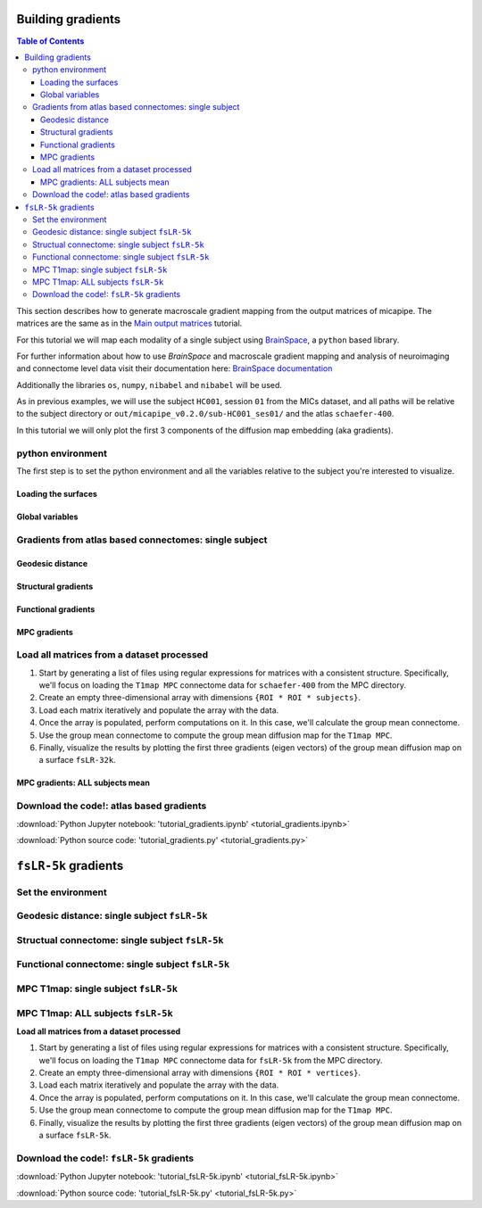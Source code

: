 .. _gradient:

.. title:: Computing gradient from output matrices

******************
Building gradients
******************

.. contents:: Table of Contents

This section describes how to generate macroscale gradient mapping from the output matrices of micapipe. The matrices are the same as in the `Main output matrices <../04.matrices/index.html>`_ tutorial.

For this tutorial we will map each modality of a single subject using `BrainSpace <https://brainspace.readthedocs.io/en/latest/python_doc/auto_examples/index.html>`_, a ``python`` based library.

For further information about how to use `BrainSpace` and macroscale gradient mapping and analysis of neuroimaging and connectome level data visit their documentation here: `BrainSpace documentation <https://brainspace.readthedocs.io/en/latest/index.html>`_

Additionally the libraries ``os``, ``numpy``, ``nibabel`` and ``nibabel`` will be used.

As in previous examples, we will use the subject ``HC001``, session ``01`` from the MICs dataset, and all paths will be relative to the subject directory or ``out/micapipe_v0.2.0/sub-HC001_ses01/`` and the atlas ``schaefer-400``.

In this tutorial we will only plot the first 3 components of the diffusion map embedding (aka gradients).

.. admonition:: diffusion map embedding
    For further references check:
    - Coifman & Lafon. Diffusion maps. Applied and computational harmonic analysis. 2006 Jul 1;21(1):5-30. https://doi.org/10.1016/j.acha.2006.04.006
    - Vos de Wael, Benkarim, et al. BrainSpace: a toolbox for the analysis of macroscale gradients in neuroimaging and connectomics datasets. Commun Biol 3, 103 (2020). https://doi.org/10.1038/s42003-020-0794-7


python environment
------------------------------------------------------------

The first step is to set the python environment and all the variables relative to the subject you're interested to visualize.

.. tabs::

   .. code-tab:: py
      :linenos:

      # Set the environment
      import os
      import glob
      import numpy as np
      import nibabel as nib
      from brainspace.plotting import plot_hemispheres
      from brainspace.mesh.mesh_io import read_surface
      from brainspace.datasets import load_conte69
      from brainspace.gradient import GradientMaps
      from brainspace.utils.parcellation import map_to_labels
      import matplotlib.pyplot as plt

      # Set the working directory to the 'out' directory
      out='/data_/mica3/BIDS_MICs/derivatives'
      os.chdir(out)     # <<<<<<<<<<<< CHANGE THIS PATH

      # This variable will be different for each subject
      sub='HC001' # <<<<<<<<<<<< CHANGE THIS SUBJECT's ID
      ses='01'    # <<<<<<<<<<<< CHANGE THIS SUBJECT's SESSION
      subjectID=f'sub-{sub}_ses-{ses}'
      subjectDir=f'micapipe_v0.2.0/sub-{sub}/ses-{ses}'

      # Here we define the atlas
      atlas='schaefer-400' # <<<<<<<<<<<< CHANGE THIS ATLAS

      # Path to MICAPIPE from global enviroment
      micapipe=os.popen("echo $MICAPIPE").read()[:-1] # <<<<<<<<<<<< CHANGE THIS PATH

Loading the surfaces
============================================================

.. tabs::

   .. code-tab:: py
     :linenos:

      # Load fsLR-32k
      f32k_lh = read_surface(f'{micapipe}/surfaces/fsLR-32k.L.surf.gii', itype='gii')
      f32k_rh = read_surface(f'{micapipe}/surfaces/fsLR-32k.R.surf.gii', itype='gii')

      # Load fsaverage5
      fs5_lh = read_surface(f'{micapipe}/surfaces/fsaverage5/surf/lh.pial', itype='fs')
      fs5_rh = read_surface(f'{micapipe}/surfaces/fsaverage5/surf/rh.pial', itype='fs')

      # Load LEFT annotation file in fsaverage5
      annot_lh_fs5= nib.freesurfer.read_annot(f'{micapipe}/parcellations/lh.{atlas}_mics.annot')

      # Unique number of labels of a given atlas
      Ndim = max(np.unique(annot_lh_fs5[0]))

      # Load RIGHT annotation file in fsaverage5
      annot_rh_fs5= nib.freesurfer.read_annot(f'{micapipe}/parcellations/rh.{atlas}_mics.annot')[0]+Ndim

      # replace with 0 the medial wall of the right labels
      annot_rh_fs5 = np.where(annot_rh_fs5==Ndim, 0, annot_rh_fs5)

      # fsaverage5 labels
      labels_fs5 = np.concatenate((annot_lh_fs5[0], annot_rh_fs5), axis=0)

      # Mask of the medial wall on fsaverage 5
      mask_fs5 = labels_fs5 != 0

      # Read label for fsLR-32k
      labels_f32k = np.loadtxt(open(f'{micapipe}/parcellations/{atlas}_conte69.csv'), dtype=int)

      # mask of the medial wall
      mask_f32k = labels_f32k != 0

Global variables
============================================================

.. tabs::

   .. code-tab:: py
      :linenos:

      # Number of gradients to calculate
      Ngrad=10

      # Number of gradients to plot
      Nplot=3

      # Labels for plotting based on Nplot
      labels=['G'+str(x) for x in list(range(1,Nplot+1))]

Gradients from atlas based connectomes: single subject
------------------------------------------------------------

Geodesic distance
============================================================

.. tabs::

   .. tab:: Python

        **Load and slice the GD matrix**

        .. code-block:: python
           :linenos:

            # Set the path to the the geodesic distance connectome
            gd_file = f'{subjectDir}/dist/{subjectID}_atlas-{atlas}_GD.shape.gii'

            # Load the cortical connectome
            mtx_gd = nib.load(gd_file).darrays[0].data

            # Remove the Mediall Wall
            mtx_gd = np.delete(np.delete(mtx_gd, 0, axis=0), 0, axis=1)
            GD = np.delete(np.delete(mtx_gd, Ndim, axis=0), Ndim, axis=1)


        **Calculate the GD gradients**

        .. code-block:: python
           :linenos:

            # GD Left hemi
            gm_GD_L = GradientMaps(n_components=Ngrad, random_state=None, approach='dm', kernel='normalized_angle')
            gm_GD_L.fit(GD[0:Ndim, 0:Ndim], sparsity=0.8)

            # GD Right hemi
            gm_GD_R = GradientMaps(n_components=Ngrad, alignment='procrustes', kernel='normalized_angle'); # align right hemi to left hemi
            gm_GD_R.fit(GD[Ndim:Ndim*2, Ndim:Ndim*2], sparsity=0.85, reference=gm_GD_L.gradients_)

        **Plot the GD gradients**

        .. code-block:: python
           :linenos:

            # plot the gradients
            g1=gm_GD_L.gradients_[:, 0]
            g2=gm_GD_L.gradients_[:, 1]
            g3=gm_GD_L.gradients_[:, 2]

            # plot the gradients
            g1R=gm_GD_R.aligned_[:, 0]
            g2R=gm_GD_R.aligned_[:, 1]
            g3R=gm_GD_R.aligned_[:, 2]

            # Creating figure
            fig = plt.figure(figsize=(7, 5))
            ax = fig.add_subplot(111, projection="3d")

            # Creating plot
            ax.scatter3D(g1, g2, g3, color = 'dodgerblue')
            ax.scatter3D(g1R, g2R, g3R, color = 'teal', marker='v')
            plt.title("Structural gradient")
            ax.legend(['Left GD', 'Right GD'])

            ax.set_xlabel('Grad 1')
            ax.set_ylabel('Grad 2')
            ax.set_zlabel('Grad 3')

            # Remove the outer box lines
            ax.xaxis.pane.fill = False
            ax.yaxis.pane.fill = False
            ax.zaxis.pane.fill = False

            # Show plot
            plt.show()

        .. figure:: gd_scatter.png

        **GD gradients on** ``fsaverage5`` **surface**

        .. code-block:: python
           :linenos:

            # Left and right gradients concatenated
            GD_gradients = np.concatenate((gm_GD_L.gradients_, gm_GD_R.aligned_), axis=0)

            # Map gradients to original parcels
            grad = [None] * Nplot
            for i, g in enumerate(GD_gradients.T[0:Nplot,:]):
                grad[i] = map_to_labels(g, labels_fs5,  fill=np.nan, mask=mask_fs5)

            # Plot Gradients RdYlBu
            plot_hemispheres(fs5_lh, fs5_rh, array_name=grad, size=(1000, 600), cmap='coolwarm',
                             embed_nb=True,  label_text={'left':labels}, color_bar='left',
                             zoom=1.25, nan_color=(1, 1, 1, 1), color_range = 'sym' )

        .. figure:: gd_fs5.png

        **GD gradients to** ``fsLR-32k`` **surface**

        .. code-block:: python
           :linenos:

            # Map gradients to original parcels
            grad = [None] * Nplot
            for i, g in enumerate(GD_gradients.T[0:Nplot,:]):
                grad[i] = map_to_labels(g, labels_f32k, fill=np.nan, mask=mask_f32k)

            # Plot Gradients
            plot_hemispheres(f32k_lh, f32k_rh, array_name=grad, size=(1000, 600), cmap='coolwarm',
                             embed_nb=True,  label_text={'left':labels}, color_bar='left',
                             zoom=1.25, nan_color=(1, 1, 1, 1))


        .. figure:: gd_f32k.png

Structural gradients
============================================================

.. tabs::

   .. tab:: Python

        **Load and slice the structural matrix**

        .. code-block:: python
           :linenos:

            # Set the path to the the structural cortical connectome
            sc_file = f'{subjectDir}/dwi/connectomes/{subjectID}_space-dwi_atlas-{atlas}_desc-iFOD2-40M-SIFT2_full-connectome.shape.gii'

            # Load the cortical connectome
            mtx_sc = nib.load(sc_file).darrays[0].data

            # Fill the lower triangle of the matrix
            mtx_sc = np.log(np.triu(mtx_sc,1)+mtx_sc.T)
            mtx_sc[np.isneginf(mtx_sc)] = 0

            # Slice the connectome to use only cortical nodes
            SC = mtx_sc[49:, 49:]
            SC = np.delete(np.delete(SC, 200, axis=0), 200, axis=1)


        **Calculate the structural gradients**

        .. code-block:: python
           :linenos:

            # SC Left hemi
            gm_SC_L = GradientMaps(n_components=Ngrad, random_state=None, approach='dm', kernel='normalized_angle')
            gm_SC_L.fit(SC[0:Ndim, 0:Ndim], sparsity=0.9)

            # SC Right hemi
            gm_SC_R = GradientMaps(n_components=Ngrad, alignment='procrustes', kernel='normalized_angle'); # align right hemi to left hemi
            gm_SC_R.fit(SC[Ndim:Ndim*2, Ndim:Ndim*2], sparsity=0.9, reference=gm_SC_L.gradients_)

        **Plot the structural gradients**

        .. code-block:: python
           :linenos:

            # plot the left gradients
            g1=gm_SC_L.gradients_[:, 0]
            g2=gm_SC_L.gradients_[:, 1]
            g3=gm_SC_L.gradients_[:, 2]

            # plot the right gradients
            g1R=gm_SC_R.aligned_[:, 0]
            g2R=gm_SC_R.aligned_[:, 1]
            g3R=gm_SC_R.aligned_[:, 2]

            # Creating figure
            fig = plt.figure(figsize=(7, 5))
            ax = fig.add_subplot(111, projection="3d")

            # Creating plot
            ax.scatter3D(g1, g2, g3, color = 'purple')
            ax.scatter3D(g1R, g2R, g3R, color = 'slateblue', marker='v')
            plt.title("Structural gradient")
            ax.legend(['Left SC', 'Right SC'])

            ax.set_xlabel('Grad 1')
            ax.set_ylabel('Grad 2')
            ax.set_zlabel('Grad 3')

            # Remove the outer box lines
            ax.xaxis.pane.fill = False
            ax.yaxis.pane.fill = False
            ax.zaxis.pane.fill = False

            # Show plot
            plt.show()

        .. figure:: sc_scatter.png

        **Structural gradients on** ``fsLR-32k`` **surface**

        .. code-block:: python
           :linenos:

            # Left and right gradients concatenated
            SC_gradients = np.concatenate((gm_SC_L.gradients_, gm_SC_R.aligned_), axis=0)

            # Map gradients to original parcels
            grad = [None] * Nplot
            for i, g in enumerate(SC_gradients.T[0:Nplot,:]):
            grad[i] = map_to_labels(g, labels_f32k, fill=np.nan, mask=mask_f32k)

            # Plot Gradients
            plot_hemispheres(f32k_lh, f32k_rh, array_name=grad, size=(1000, 600), cmap='coolwarm',
                 embed_nb=True,  label_text={'left':labels}, color_bar='left',
                 zoom=1.25, nan_color=(1, 1, 1, 1), color_range = 'sym' )


        .. figure:: sc_f32k.png

Functional gradients
============================================================

.. tabs::

   .. tab:: Python

        **Load and slice the functional matrix**

        .. code-block:: python
           :linenos:

            # acquisitions
            func_acq='desc-se_task-rest_acq-AP_bold'
            fc_file = f'{subjectDir}/func/{func_acq}/surf/{subjectID}_surf-fsLR-32k_atlas-{atlas}_desc-FC.shape.gii'

            # Load the cortical connectome
            mtx_fs = nib.load(fc_file).darrays[0].data

            # slice the matrix to keep only the cortical ROIs
            FC = mtx_fs[49:, 49:]
            #FC = np.delete(np.delete(FC, Ndim, axis=0), Ndim, axis=1)

            # Fischer transformation
            FCz = np.arctanh(FC)

            # replace inf with 0
            FCz[~np.isfinite(FCz)] = 0

            # Mirror the matrix
            FCz = np.triu(FCz,1)+FCz.T

        **Calculate the functional gradients**

        .. code-block:: python
           :linenos:

            # Calculate the gradients
            gm = GradientMaps(n_components=Ngrad, random_state=None, approach='dm', kernel='normalized_angle')
            gm.fit(FCz, sparsity=0.85)

        **Plot the functional gradients**

        .. code-block:: python
           :linenos:

            # Plot the gradients
            g1 = gm.gradients_[:, 0]
            g2 = gm.gradients_[:, 1]
            g3 = gm.gradients_[:, 2]

            # Creating figure
            fig = plt.figure(figsize=(7, 5))
            ax = fig.add_subplot(111, projection="3d")

            # Creating plot
            ax.scatter3D(g1, g2, g3, color='red')
            plt.title("Functional gradient")

            ax.set_xlabel('Grad 1')
            ax.set_ylabel('Grad 2')
            ax.set_zlabel('Grad 3')

            # Remove the outer box lines
            ax.xaxis.pane.fill = False
            ax.yaxis.pane.fill = False
            ax.zaxis.pane.fill = False

            # Show plot
            plt.show()

        .. figure:: fc_scatter.png

        **Functional gradients on** ``fsLR-32k`` **surface**

        .. code-block:: python
           :linenos:

            # Map gradients to original parcels
            grad = [None] * Nplot
            for i, g in enumerate(gm.gradients_.T[0:Nplot,:]):
                grad[i] = map_to_labels(g, labels_f32k, fill=np.nan, mask=mask_f32k)

            # Plot Gradients coolwarm
            plot_hemispheres(f32k_lh, f32k_rh, array_name=grad, size=(1000, 600), cmap='coolwarm',
                             embed_nb=True,  label_text={'left':labels}, color_bar='left',
                             zoom=1.25, nan_color=(1, 1, 1, 1), color_range = 'sym')

        .. figure:: fc_f32k.png

MPC gradients
============================================================

.. tabs::

   .. tab:: Python

        **Function to load MPC**

        .. code-block:: python
           :linenos:

            # Define a function to load and process the MPC matrices
            def load_mpc(File, Ndim):
                """Loads and process a MPC"""

                # Load file
                mpc = nib.load(File).darrays[0].data

                # Mirror the lower triangle
                mpc = np.triu(mpc,1)+mpc.T

                # Replace infinite values with epsilon
                mpc[~np.isfinite(mpc)] = np.finfo(float).eps

                # Replace 0 with epsilon
                mpc[mpc==0] = np.finfo(float).eps

                # Remove the medial wall
                mpc = np.delete(np.delete(mpc, 0, axis=0), 0, axis=1)
                mpc = np.delete(np.delete(mpc, Ndim, axis=0), Ndim, axis=1)

                # retun the MPC
                return(mpc)

        **List and load the MPC matrix**

        .. code-block:: python
           :linenos:

            # Set the path to the the MPC cortical connectome
            mpc_acq='acq-T1map'
            mpc_file = f'{subjectDir}/mpc/{mpc_acq}/{subjectID}_atlas-{atlas}_desc-MPC.shape.gii'

            # Load the cortical connectome
            mpc = load_mpc(mpc_file, Ndim)


        **Calculate the MPC gradients**

        .. code-block:: python
           :linenos:

            # Calculate the gradients
            gm = GradientMaps(n_components=Ngrad, random_state=None, approach='dm', kernel='normalized_angle')
            gm.fit(mpc, sparsity=0)


        **Plot the MPC gradients**

        .. code-block:: python
           :linenos:

            # Plot the gradients
            g1 = gm.gradients_[:, 0]
            g2 = gm.gradients_[:, 1]
            g3 = gm.gradients_[:, 2]

            # Creating figure
            fig = plt.figure(figsize=(7, 5))
            ax = fig.add_subplot(111, projection="3d")

            # Creating plot
            ax.scatter3D(g1, g2, g3, color = 'green')
            plt.title("MPC gradient")

            ax.set_xlabel('Grad 1')
            ax.set_ylabel('Grad 2')
            ax.set_zlabel('Grad 3')

            # Remove the outer box lines
            ax.xaxis.pane.fill = False
            ax.yaxis.pane.fill = False
            ax.zaxis.pane.fill = False

            # Show plot
            plt.show()

        .. figure:: mpc_scatter.png

        **MPC gradients on** ``fsLR-32k`` **surface**

        .. code-block:: python
           :linenos:

            # Map gradients to original parcels
            grad = [None] * Nplot
            for i, g in enumerate(gm.gradients_.T[0:Nplot,:]):
                grad[i] = map_to_labels(g, labels_f32k, fill=np.nan, mask=mask_f32k)

            # Plot Gradients
            plot_hemispheres(f32k_lh, f32k_rh, array_name=grad, size=(1000, 600), cmap='coolwarm',
                             embed_nb=True,  label_text={'left':labels}, color_bar='left',
                             zoom=1.25, nan_color=(1, 1, 1, 1), color_range = 'sym' )

        .. figure:: mpc_f32k.png

Load all matrices from a dataset processed
------------------------------------------------------------

1. Start by generating a list of files using regular expressions for matrices with a consistent structure. Specifically, we'll focus on loading the ``T1map MPC`` connectome data for ``schaefer-400`` from the MPC directory.

2. Create an empty three-dimensional array with dimensions ``{ROI * ROI * subjects}``.

3. Load each matrix iteratively and populate the array with the data.

4. Once the array is populated, perform computations on it. In this case, we'll calculate the group mean connectome.

5. Use the group mean connectome to compute the group mean diffusion map for the ``T1map MPC``.

6. Finally, visualize the results by plotting the first three gradients (eigen vectors) of the group mean diffusion map on a surface ``fsLR-32k``.

MPC gradients: ALL subjects mean
============================================================

.. tabs::

   .. tab:: Python

        **Load all the MPC matrices**

        .. code-block:: python
           :linenos:

            # MPC T1map acquisition
            mpc_acq='T1map'

            # 1. List all the matrices from all subjects
            mpc_files = sorted(glob.glob(f'micapipe_v0.2.0/sub-PX*/ses-*/mpc/acq-{mpc_acq}/*_atlas-{atlas}_desc-MPC.shape.gii'))
            N = len(mpc_files)
            print(f"Number of subjects's MPC: {N}")

            # 2. Empty 3D array to load the data
            mpc_all=np.empty([Ndim*2, Ndim*2, len(mpc_files)], dtype=float)

            # 3. Load all the  MPC matrices
            for i, f in enumerate(mpc_files):
                mpc_all[:,:,i] = load_mpc(f, Ndim)

            # Print the shape of the 3D-array: {roi * roi * subjects}
            mpc_all.shape

        **Calculate the mean group MPC gradients**

        .. code-block:: python
           :linenos:

            # 4. Mean group MPC across all subjects (z-axis)
            mpc_all_mean = np.mean(mpc_all, axis=2)

            # Calculate the gradients
            gm = GradientMaps(n_components=Ngrad, random_state=None, approach='dm', kernel='normalized_angle')
            gm.fit(mpc_all_mean, sparsity=0)

        **Plot the mean group MPC gradients**

        .. code-block:: python
           :linenos:

            # Plot the gradients
            g1 = gm.gradients_[:, 0]
            g2 = gm.gradients_[:, 1]
            g3 = gm.gradients_[:, 2]

            # Creating figure
            fig = plt.figure(figsize=(7, 5))
            ax = fig.add_subplot(111, projection="3d")

            # Creating plot
            ax.scatter3D(g1, g2, g3, color = 'green')
            plt.title("MPC gradient")

            ax.set_xlabel('Grad 1')
            ax.set_ylabel('Grad 2')
            ax.set_zlabel('Grad 3')

            # Remove the outer box lines
            ax.xaxis.pane.fill = False
            ax.yaxis.pane.fill = False
            ax.zaxis.pane.fill = False

            # Show plot
            plt.show()

        .. figure:: mpc-all_scatter.png

        **Mean group MPC gradients on** ``fsLR-32k`` **surface**

        .. code-block:: python
           :linenos:

            # Map gradients to original parcels
            grad = [None] * Nplot
            for i, g in enumerate(gm.gradients_.T[0:Nplot,:]):
                grad[i] = map_to_labels(g, labels_f32k, fill=np.nan, mask=mask_f32k)

            # Plot Gradients
            plot_hemispheres(f32k_lh, f32k_rh, array_name=grad, size=(1000, 600), cmap='coolwarm',
                             embed_nb=True,  label_text={'left':labels}, color_bar='left',
                             zoom=1.25, nan_color=(1, 1, 1, 1), color_range = 'sym' )

        .. figure:: mpc-all_f32k.png

Download the code!: atlas based gradients
------------------------------------------------------------

:download:`Python Jupyter notebook: 'tutorial_gradients.ipynb' <tutorial_gradients.ipynb>`

:download:`Python source code: 'tutorial_gradients.py' <tutorial_gradients.py>`

*********************
``fsLR-5k`` gradients
*********************

Set the environment
------------------------------------------------------------

.. tabs::

   .. tab:: Python

        .. code-block:: python
           :linenos:

            # Set the environment
            import os
            import glob
            import numpy as np
            import nibabel as nib
            from brainspace.plotting import plot_hemispheres
            from brainspace.mesh.mesh_io import read_surface
            from brainspace.datasets import load_conte69
            from brainspace.gradient import GradientMaps
            from brainspace.utils.parcellation import map_to_labels
            import matplotlib.pyplot as plt

            # Set the working directory to the 'out' directory
            out='/data_/mica3/BIDS_MICs/derivatives'  # <<<<<<<<<<<< CHANGE THIS PATH
            os.chdir(f'{out}/micapipe_v0.2.0')

            # This variable will be different for each subject
            sub='HC001' # <<<<<<<<<<<< CHANGE THIS SUBJECT's ID
            ses='01'    # <<<<<<<<<<<< CHANGE THIS SUBJECT's SESSION
            subjectID=f'sub-{sub}_ses-{ses}'
            subjectDir=f'micapipe_v0.2.0/sub-{sub}/ses-{ses}'

            # Path to MICAPIPE from global enviroment
            micapipe=os.popen("echo $MICAPIPE").read()[:-1] # <<<<<<<<<<<< CHANGE THIS PATH

        **Load the surfaces**

        .. code-block:: python
           :linenos:

            # Load fsLR-5k inflated surface
            micapipe='/data_/mica1/01_programs/micapipe-v0.2.0'
            f5k_lhi = read_surface(micapipe + '/surfaces/fsLR-5k.L.inflated.surf.gii', itype='gii')
            f5k_rhi = read_surface(micapipe + '/surfaces/fsLR-5k.R.inflated.surf.gii', itype='gii')

            # fsLR-5k mask
            mask_lh = nib.load(micapipe + '/surfaces/fsLR-5k.L.mask.shape.gii').darrays[0].data
            mask_rh = nib.load(micapipe + '/surfaces/fsLR-5k.R.mask.shape.gii').darrays[0].data
            mask_5k = np.concatenate((mask_lh, mask_rh), axis=0)

        **Functions to load** ``fsLR-5k`` **connectomes**

        .. code-block:: python
           :linenos:

            # Define functions to load GD, SC, FC and MPC fsLR-32k
            def load_mpc(File):
                """Loads and process a MPC"""

                # Load file
                mpc = nib.load(File).darrays[0].data

                # Mirror the lower triangle
                mpc = np.triu(mpc,1)+mpc.T

                # Replace infinite values with epsilon
                mpc[~np.isfinite(mpc)] = np.finfo(float).eps

                # Replace 0 with epsilon
                mpc[mpc==0] = np.finfo(float).eps

                # retun the MPC
                return(mpc)

            def load_gd(File):
                """Loads and process a GD"""

                # load the matrix
                mtx_gd = nib.load(File).darrays[0].data

                return mtx_gd

            def load_fc(File):
                """Loads and process a functional connectome"""

                # load the matrix
                FC = nib.load(File).darrays[0].data

                # Fisher transform
                FCz = np.arctanh(FC)

                # replace inf with 0
                FCz[~np.isfinite(FCz)] = 0

                # Mirror the matrix
                FCz = np.triu(FCz,1)+FCz.T
                return FCz

            def load_sc(File):
                """Loads and process a structura connectome"""

                # load the matrix
                mtx_sc = nib.load(File).darrays[0].data

                # Mirror the matrix
                mtx_sc = np.triu(mtx_sc,1)+mtx_sc.T

                return mtx_sc

        **Functions to calculate** ``fsLR-5k`` **diffusion maps**

        .. code-block:: python
           :linenos:

            # Gradients aka eigen vector of the diffusion map embedding
            def fslr5k_dm_lr(mtx, mask_5k, Ngrad=3, log=True, S=0):
                """
                Create the gradients from the SC or GD matrices.
                Use log=False for GD gradients
                """
                if log != True:
                    mtx_log = mtx
                else:
                    # log transform the connectome
                    mtx_log = np.log(mtx)

                # Replace NaN with 0
                mtx_log[np.isnan(mtx_log)] = 0

                # Replace negative infinite with 0
                mtx_log[np.isneginf(mtx_log)] = 0

                # Replace infinite with 0
                mtx_log[~np.isfinite(mtx_log)] = 0

                # replace 0 values with almost 0
                mtx_log[mtx_log==0] = np.finfo(float).eps

                # Left and right mask
                indx_L = np.where(mask_5k[0:4842]==1)[0]
                indx_R = np.where(mask_5k[4842:9684]==1)[0]

                # Left and right SC
                mtx_L = mtx_log[0:4842, 0:4842]
                mtx_R = mtx_log[4842:9684, 4842:9684]

                # Slice the matrix
                mtx_L_masked = mtx_L[indx_L, :]
                mtx_L_masked = mtx_L_masked[:, indx_L]
                mtx_R_masked = mtx_R[indx_R, :]
                mtx_R_masked = mtx_R_masked[:, indx_R]

                # mtx Left hemi
                mtx_L = GradientMaps(n_components=Ngrad, random_state=None, approach='dm', kernel='normalized_angle')
                mtx_L.fit(mtx_L_masked, sparsity=S)

                # mtx Right hemi
                mtx_R = GradientMaps(n_components=Ngrad, alignment='procrustes', kernel='normalized_angle'); # align right hemi to left hemi
                mtx_R.fit(mtx_R_masked, sparsity=S, reference=mtx_L.gradients_)

                # Left and right gradients concatenated
                mtx_gradients = np.concatenate((mtx_L.gradients_, mtx_R.aligned_), axis=0)

                # Boolean mask
                mask_surf = mask_5k != 0

                # Get the index of the non medial wall regions
                indx = np.where(mask_5k==1)[0]

                # Map gradients to surface
                grad = [None] * Ngrad
                for i, g in enumerate(mtx_gradients.T[0:Ngrad,:]):
                    # create a new array filled with NaN values
                    g_nan = np.full(mask_surf.shape, np.nan)
                    g_nan[indx] = g
                    grad[i] = g_nan

                return(mtx_gradients, grad)

            def fslr5k_dm(mtx, mask, Ngrad=3, S=0.9):
                """Create the gradients from the MPC matrix
                    S=sparcity, by default is 0.9
                """
                # Cleanup before diffusion embeding
                mtx[~np.isfinite(mtx)] = 0
                mtx[np.isnan(mtx)] = 0
                mtx[mtx==0] = np.finfo(float).eps

                # Get the index of the non medial wall regions
                indx = np.where(mask==1)[0]

                # Slice the matrix
                mtx_masked = mtx[indx, :]
                mtx_masked = mtx_masked[:, indx]

                # Calculate the gradients
                gm = GradientMaps(n_components=Ngrad, random_state=None, approach='dm', kernel='normalized_angle')
                gm.fit(mtx_masked, sparsity=S)

                # Map gradients to surface
                grad = [None] * Ngrad

                # Boolean mask
                mask_surf = mask != 0

                for i, g in enumerate(gm.gradients_.T[0:Ngrad,:]):

                    # create a new array filled with NaN values
                    g_nan = np.full(mask_surf.shape, np.nan)
                    g_nan[indx] = g
                    grad[i] = g_nan

                return(gm, grad)

        **Global variables**

        .. code-block:: python
           :linenos:

            # Number of vertices of the fsLR-5k matrices (per hemisphere)
            N5k = 9684

            # Number of gradients to calculate
            Ngrad=10

            # Number of gradients to plot
            Nplot=3

            # Labels for plotting based on Nplot
            labels=['G'+str(x) for x in list(range(1,Nplot+1))]

Geodesic distance: single subject ``fsLR-5k``
------------------------------------------------------------

.. tabs::

   .. tab:: Python

        .. code-block:: python
           :linenos:

            # List the file
            gd_file = glob.glob(f"sub-{sub}/ses-{ses}/dist/*_surf-fsLR-5k_GD.shape.gii")

            # Loads the GD fsLR-5k matrix
            gd_5k = load_gd(gd_file[0])

            # Calculate the gradients
            gd_dm, grad = fslr5k_dm_lr(gd_5k, mask_5k, Ngrad=Ngrad, log=False, S=0.85)

            # plot the gradients
            plot_hemispheres(f5k_lhi, f5k_rhi, array_name=grad[0:Nplot], cmap='RdBu_r', nan_color=(0, 0, 0, 1),
              zoom=1.3, size=(900, 750), embed_nb=True, color_range='sym',
              color_bar='right', label_text={'left': labels})

        .. figure:: gd_f5k.png

Structual connectome: single subject ``fsLR-5k``
------------------------------------------------------------

.. tabs::

   .. tab:: Python

        .. code-block:: python
           :linenos:

            # List the file
            sc_file = sorted(glob.glob(f"sub-{sub}/ses-{ses}/dwi/connectomes/*_surf-fsLR-5k_desc-iFOD2-40M-SIFT2_full-connectome.shape.gii"))

            # Loads the SC fsLR-5k matrix
            sc_5k = load_sc(sc_file[0])

            # Calculate the gradients
            sc_dm, grad = fslr5k_dm_lr(sc_5k, mask_5k, Ngrad=Ngrad, log=False, S=0.9)

            # PLot the gradients (G2-G4)
            plot_hemispheres(f5k_lhi, f5k_rhi, array_name=grad[1:Nplot+1], cmap='RdBu_r', nan_color=(0, 0, 0, 1),
              zoom=1.3, size=(900, 750), embed_nb=True, color_range='sym',
              color_bar='right', label_text={'left': labels})

        .. figure:: sc_f5k.png

Functional connectome: single subject ``fsLR-5k``
------------------------------------------------------------

.. tabs::

   .. tab:: Python

        .. code-block:: python
           :linenos:

            # List the file
            func_acq='desc-se_task-rest_acq-AP_bold'
            fc_file = sorted(glob.glob(f"sub-{sub}/ses-{ses}/func/{func_acq}/surf/*_surf-fsLR-5k_desc-FC.shape.gii"))

            # Loads the FC fsLR-5k matrix
            fc_5k = load_fc(fc_file[0])

            # Calculate the gradients
            fc_dm, grad = fslr5k_dm(fc_5k, mask_5k, Ngrad=Ngrad, S=0.9)

            # plot the gradients
            plot_hemispheres(f5k_lhi, f5k_rhi, array_name=grad[0:Nplot], cmap='RdBu_r', nan_color=(0, 0, 0, 1),
              zoom=1.3, size=(900, 750), embed_nb=True, color_range='sym',
              color_bar='right', label_text={'left': labels})

        .. figure:: fc_f5k.png

MPC T1map: single subject ``fsLR-5k``
------------------------------------------------------------

.. tabs::

   .. tab:: Python

        .. code-block:: python
           :linenos:

            # MPC T1map acquisition and file
            mpc_acq='T1map'
            mpc_file = sorted(glob.glob(f"sub-{sub}/ses-{ses}/mpc/acq-{mpc_acq}/*surf-fsLR-5k_desc-MPC.shape.gii"))

            # Loads the MPC fsLR-5k matrix
            mpc_5k = load_mpc(mpc_file[0])

            # Calculate the gradients (diffusion map)
            mpc_dm, grad = fslr5k_dm(mpc_5k, mask_5k, Ngrad=Ngrad, Smooth=True, S=0.9)

            # Plot the gradients
            plot_hemispheres(f5k_lhi, f5k_rhi, array_name=grad[0:Nplot], cmap='RdBu_r', nan_color=(0, 0, 0, 1),
              zoom=1.3, size=(900, 750), embed_nb=True, color_range='sym',
              color_bar='right', label_text={'left': labels})

        .. figure:: mpc_f5k.png

MPC T1map: ALL subjects ``fsLR-5k``
------------------------------------------------------------

**Load all matrices from a dataset processed**

1. Start by generating a list of files using regular expressions for matrices with a consistent structure. Specifically, we'll focus on loading the ``T1map MPC`` connectome data for ``fsLR-5k`` from the MPC directory.

2. Create an empty three-dimensional array with dimensions ``{ROI * ROI * vertices}``.

3. Load each matrix iteratively and populate the array with the data.

4. Once the array is populated, perform computations on it. In this case, we'll calculate the group mean connectome.

5. Use the group mean connectome to compute the group mean diffusion map for the ``T1map MPC``.

6. Finally, visualize the results by plotting the first three gradients (eigen vectors) of the group mean diffusion map on a surface ``fsLR-5k``.

.. tabs::

   .. tab:: Python

        .. code-block:: python
           :linenos:

            # MPC T1map acquisition
            mpc_acq='T1map'

            # List all the matrices from all subjects
            mpc_file = sorted(glob.glob(f"sub-PX*/ses-01/mpc/acq-{mpc_acq}/*surf-fsLR-5k_desc-MPC.shape.gii"))
            N = len(mpc_file)
            print(f"Number of subjects's MPC: {N}")

            # Loads all the MPC fsLR-5k matrices
            mpc_5k_all=np.empty([N5k, N5k, len(mpc_file)], dtype=float)
            for i, f in enumerate(mpc_file):
                mpc_5k_all[:,:,i] = load_mpc(f)

            # Print the shape of the array: {vertices * vertices * subjects}
            mpc_5k_all.shape

            # Mean group MPC across all subjects (z-axis)
            mpc_5k_mean = np.mean(mpc_5k_all, axis=2)

            # Calculate the gradients (diffusion map)
            mpc_dm, grad = fslr5k_dm(mpc_5k_mean, mask_5k, Ngrad=Ngrad, S=0)

            # Plot the gradients
            plot_hemispheres(f5k_lhi, f5k_rhi, array_name=grad[0:Nplot], cmap='RdBu_r', nan_color=(0, 0, 0, 1),
              zoom=1.3, size=(900, 750), embed_nb=True, color_range='sym',
              color_bar='right', label_text={'left': labels})


        .. figure:: mpc-all_f5k.png

Download the code!: ``fsLR-5k`` gradients
------------------------------------------------------------

:download:`Python Jupyter notebook: 'tutorial_fsLR-5k.ipynb' <tutorial_fsLR-5k.ipynb>`

:download:`Python source code: 'tutorial_fsLR-5k.py' <tutorial_fsLR-5k.py>`
